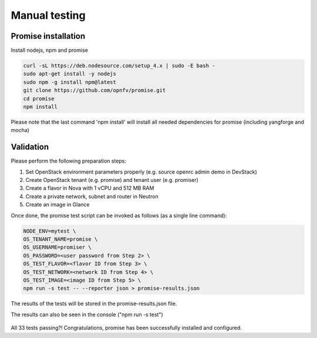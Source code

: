.. This work is licensed under a Creative Commons Attribution 4.0 International License.
.. http://creativecommons.org/licenses/by/4.0

Manual testing
==============

Promise installation
--------------------

Install nodejs, npm and promise

.. code-block:: bash

    curl -sL https://deb.nodesource.com/setup_4.x | sudo -E bash -
    sudo apt-get install -y nodejs
    sudo npm -g install npm@latest
    git clone https://github.com/opnfv/promise.git
    cd promise
    npm install

Please note that the last command 'npm install' will install all needed dependencies
for promise (including yangforge and mocha)

.. figure:: images/screenshot_promise_install.png
   :name: figure1
      :width: 90%


Validation
----------
Please perform the following preparation steps:

1. Set OpenStack environment parameters properly (e.g. source openrc admin demo
   in DevStack)
2. Create OpenStack tenant (e.g. promise) and tenant user (e.g. promiser)
3. Create a flavor in Nova with 1 vCPU and 512 MB RAM
4. Create a private network, subnet and router in Neutron
5. Create an image in Glance

Once done, the promise test script can be invoked as follows (as a single line
command):

.. code-block:: bash

   NODE_ENV=mytest \
   OS_TENANT_NAME=promise \
   OS_USERNAME=promiser \
   OS_PASSWORD=<user password from Step 2> \
   OS_TEST_FLAVOR=<flavor ID from Step 3> \
   OS_TEST_NETWORK=<network ID from Step 4> \
   OS_TEST_IMAGE=<image ID from Step 5> \
   npm run -s test -- --reporter json > promise-results.json

The results of the tests will be stored in the promise-results.json file.

The results can also be seen in the console ("npm run -s test")

.. figure:: images/screenshot_promise.png
   :name: figure2
   :width: 90%

All 33 tests passing?!
Congratulations, promise has been successfully installed and configured.
